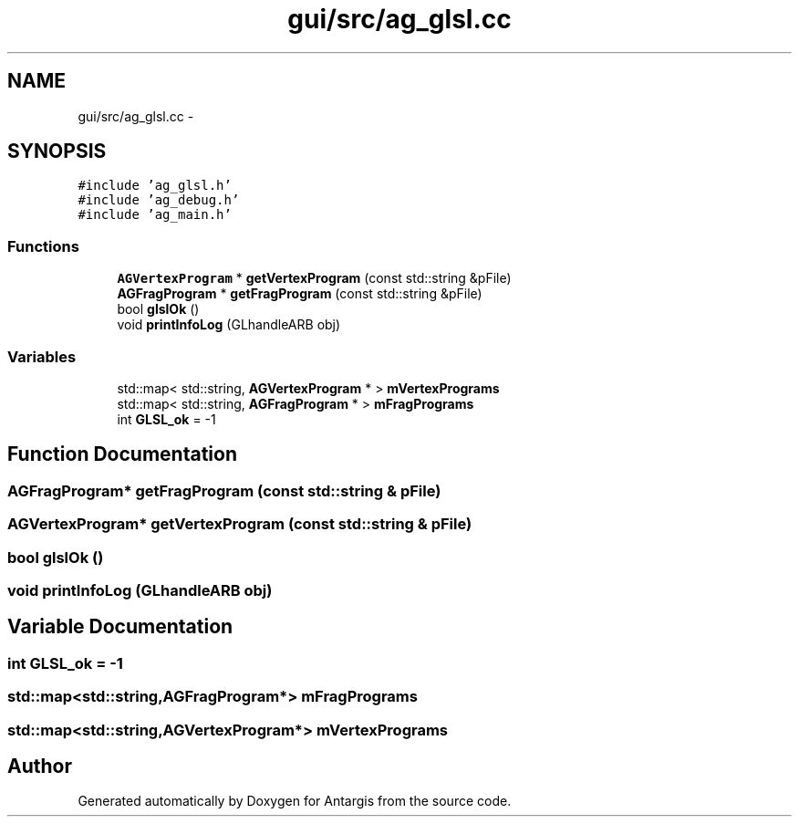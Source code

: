 .TH "gui/src/ag_glsl.cc" 3 "27 Oct 2006" "Version 0.1.9" "Antargis" \" -*- nroff -*-
.ad l
.nh
.SH NAME
gui/src/ag_glsl.cc \- 
.SH SYNOPSIS
.br
.PP
\fC#include 'ag_glsl.h'\fP
.br
\fC#include 'ag_debug.h'\fP
.br
\fC#include 'ag_main.h'\fP
.br

.SS "Functions"

.in +1c
.ti -1c
.RI "\fBAGVertexProgram\fP * \fBgetVertexProgram\fP (const std::string &pFile)"
.br
.ti -1c
.RI "\fBAGFragProgram\fP * \fBgetFragProgram\fP (const std::string &pFile)"
.br
.ti -1c
.RI "bool \fBglslOk\fP ()"
.br
.ti -1c
.RI "void \fBprintInfoLog\fP (GLhandleARB obj)"
.br
.in -1c
.SS "Variables"

.in +1c
.ti -1c
.RI "std::map< std::string, \fBAGVertexProgram\fP * > \fBmVertexPrograms\fP"
.br
.ti -1c
.RI "std::map< std::string, \fBAGFragProgram\fP * > \fBmFragPrograms\fP"
.br
.ti -1c
.RI "int \fBGLSL_ok\fP = -1"
.br
.in -1c
.SH "Function Documentation"
.PP 
.SS "\fBAGFragProgram\fP* getFragProgram (const std::string & pFile)"
.PP
.SS "\fBAGVertexProgram\fP* getVertexProgram (const std::string & pFile)"
.PP
.SS "bool glslOk ()"
.PP
.SS "void printInfoLog (GLhandleARB obj)"
.PP
.SH "Variable Documentation"
.PP 
.SS "int \fBGLSL_ok\fP = -1"
.PP
.SS "std::map<std::string,\fBAGFragProgram\fP*> \fBmFragPrograms\fP"
.PP
.SS "std::map<std::string,\fBAGVertexProgram\fP*> \fBmVertexPrograms\fP"
.PP
.SH "Author"
.PP 
Generated automatically by Doxygen for Antargis from the source code.
